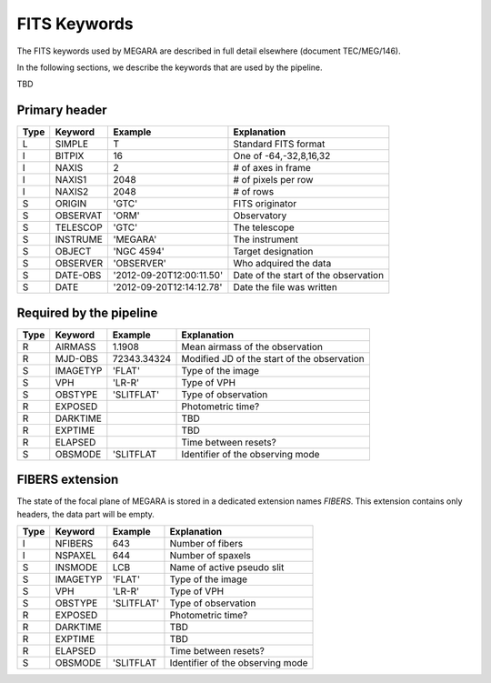 
FITS Keywords
=============
The FITS keywords used by MEGARA are described in full detail
elsewhere (document TEC/MEG/146).

In the following sections, we describe the keywords that are used by the pipeline.

TBD

Primary header
--------------
==== ========  ========================  ============================================
Type Keyword   Example                    Explanation
==== ========  ========================  ============================================
 L   SIMPLE     T                        Standard FITS format
 I   BITPIX     16                       One of -64,-32,8,16,32
 I   NAXIS      2                        # of axes in frame
 I   NAXIS1    2048                      # of pixels per row
 I   NAXIS2    2048                      # of rows
 S   ORIGIN    'GTC'                     FITS originator
 S   OBSERVAT  'ORM'                     Observatory
 S   TELESCOP  'GTC'                     The telescope
 S   INSTRUME  'MEGARA'                  The instrument
 S   OBJECT    'NGC 4594'                Target designation
 S   OBSERVER  'OBSERVER'                Who adquired the data
 S   DATE-OBS  '2012-09-20T12:00:11.50'  Date of the start of the observation
 S   DATE      '2012-09-20T12:14:12.78'  Date the file was written
==== ========  ========================  ============================================

Required by the pipeline
------------------------

==== ========  ========================  ============================================
Type Keyword   Example                    Explanation
==== ========  ========================  ============================================
 R   AIRMASS   1.1908                    Mean airmass of the observation
 R   MJD-OBS   72343.34324               Modified JD of the start of the observation
 S   IMAGETYP  'FLAT'                    Type of the image
 S   VPH       'LR-R'                    Type of VPH
 S   OBSTYPE   'SLITFLAT'                Type of observation
 R   EXPOSED                             Photometric time?
 R   DARKTIME                            TBD
 R   EXPTIME                             TBD
 R   ELAPSED                             Time between resets?
 S   OBSMODE   'SLITFLAT                 Identifier of the observing mode
==== ========  ========================  ============================================

FIBERS extension
----------------

The state of the focal plane of MEGARA is stored in a dedicated extension names `FIBERS`.
This extension contains only headers, the data part will be empty.

==== ========  ========================  ============================================
Type Keyword   Example                    Explanation
==== ========  ========================  ============================================
 I   NFIBERS   643                       Number of fibers
 I   NSPAXEL   644                       Number of spaxels
 S   INSMODE   LCB                       Name of active pseudo slit
 S   IMAGETYP  'FLAT'                    Type of the image
 S   VPH       'LR-R'                    Type of VPH
 S   OBSTYPE   'SLITFLAT'                Type of observation
 R   EXPOSED                             Photometric time?
 R   DARKTIME                            TBD
 R   EXPTIME                             TBD
 R   ELAPSED                             Time between resets?
 S   OBSMODE   'SLITFLAT                 Identifier of the observing mode
==== ========  ========================  ============================================



